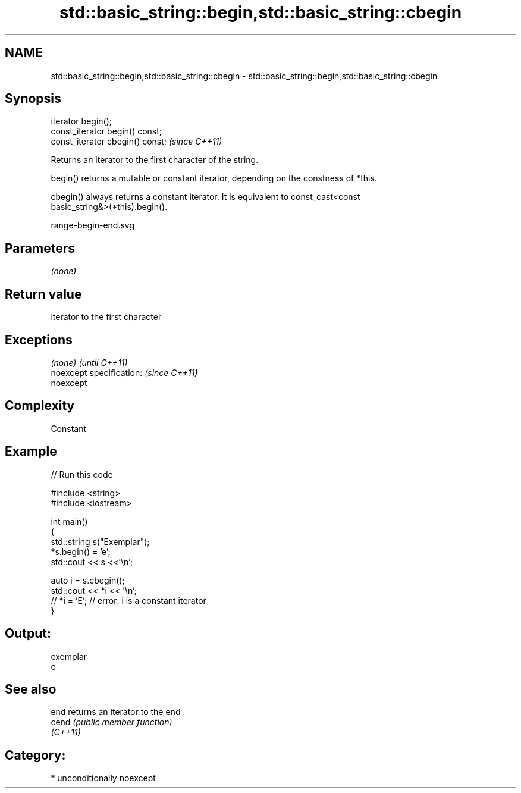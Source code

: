 .TH std::basic_string::begin,std::basic_string::cbegin 3 "Nov 16 2016" "2.1 | http://cppreference.com" "C++ Standard Libary"
.SH NAME
std::basic_string::begin,std::basic_string::cbegin \- std::basic_string::begin,std::basic_string::cbegin

.SH Synopsis
   iterator begin();
   const_iterator begin() const;
   const_iterator cbegin() const;  \fI(since C++11)\fP

   Returns an iterator to the first character of the string.

   begin() returns a mutable or constant iterator, depending on the constness of *this.

   cbegin() always returns a constant iterator. It is equivalent to const_cast<const
   basic_string&>(*this).begin().

   range-begin-end.svg

.SH Parameters

   \fI(none)\fP

.SH Return value

   iterator to the first character

.SH Exceptions

   \fI(none)\fP                  \fI(until C++11)\fP
   noexcept specification: \fI(since C++11)\fP
   noexcept

.SH Complexity

   Constant

.SH Example

   
// Run this code

 #include <string>
 #include <iostream>

 int main()
 {
     std::string s("Exemplar");
     *s.begin() = 'e';
     std::cout << s <<'\\n';

     auto i = s.cbegin();
     std::cout << *i << '\\n';
 //  *i = 'E'; // error: i is a constant iterator
 }

.SH Output:

 exemplar
 e

.SH See also

   end     returns an iterator to the end
   cend    \fI(public member function)\fP
   \fI(C++11)\fP

.SH Category:

     * unconditionally noexcept
